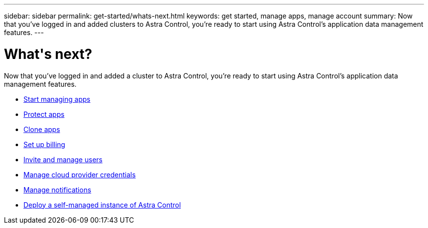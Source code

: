 ---
sidebar: sidebar
permalink: get-started/whats-next.html
keywords: get started, manage apps, manage account
summary: Now that you've logged in and added clusters to Astra Control, you're ready to start using Astra Control's application data management features.
---

= What\'s next?
:hardbreaks:
:icons: font
:imagesdir: ../media/get-started/

[.lead]
Now that you've logged in and added a cluster to Astra Control, you're ready to start using Astra Control's application data management features.

* link:../use/manage-apps.html[Start managing apps]
* link:../use/protect-apps.html[Protect apps]
* link:../use/clone-apps.html[Clone apps]
* link:../use/set-up-billing.html[Set up billing]
* link:../use/manage-users.html[Invite and manage users]
* link:../use/manage-credentials.html[Manage cloud provider credentials]
* link:../use/manage-notifications.html[Manage notifications]
* link:../use/deploy-astra-control-center.html[Deploy a self-managed instance of Astra Control]
